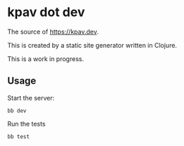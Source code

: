 * kpav dot dev
The source of https://kpav.dev.

This is created by a static site generator written in Clojure.

This is a work in progress.
** Usage
Start the server:
#+BEGIN_SRC
  bb dev
#+END_SRC

Run the tests
#+BEGIN_SRC
  bb test
#+END_SRC

